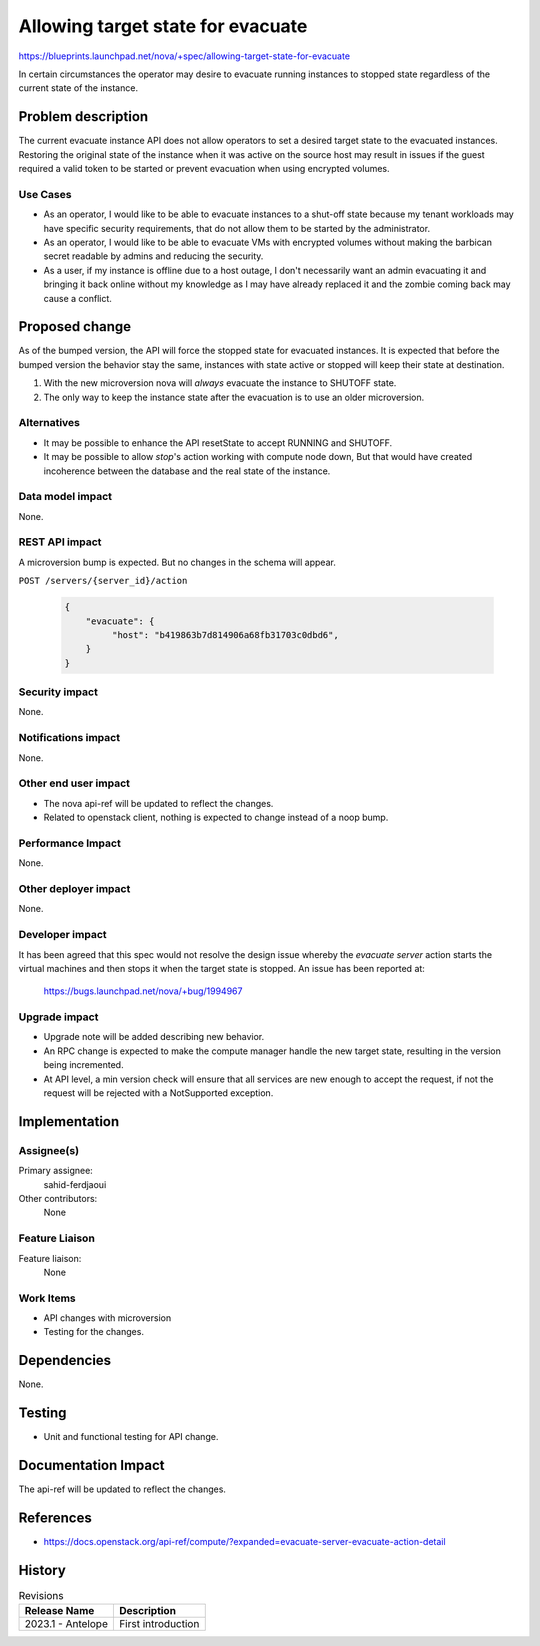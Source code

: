 ..
 This work is licensed under a Creative Commons Attribution 3.0 Unported
 License.
 http://creativecommons.org/licenses/by/3.0/legalcode

==================================
Allowing target state for evacuate
==================================

https://blueprints.launchpad.net/nova/+spec/allowing-target-state-for-evacuate

In certain circumstances the operator may desire to evacuate running
instances to stopped state regardless of the current state of the
instance.

Problem description
===================

The current evacuate instance API does not allow operators to set a
desired target state to the evacuated instances. Restoring the
original state of the instance when it was active on the source host
may result in issues if the guest required a valid token to be started
or prevent evacuation when using encrypted volumes.

Use Cases
---------

- As an operator, I would like to be able to evacuate instances to a
  shut-off state because my tenant workloads may have specific
  security requirements, that do not allow them to be started by the
  administrator.
- As an operator, I would like to be able to evacuate VMs with
  encrypted volumes without making the barbican secret readable by
  admins and reducing the security.
- As a user, if my instance is offline due to a host outage, I don't
  necessarily want an admin evacuating it and bringing it back online
  without my knowledge as I may have already replaced it and the
  zombie coming back may cause a conflict.

Proposed change
===============

As of the bumped version, the API will force the stopped state for
evacuated instances. It is expected that before the bumped version the
behavior stay the same, instances with state active or stopped will
keep their state at destination.

1) With the new microversion nova will *always* evacuate the instance
   to SHUTOFF state.
2) The only way to keep the instance state after the evacuation is to
   use an older microversion.

Alternatives
------------

- It may be possible to enhance the API resetState to accept RUNNING and
  SHUTOFF.
- It may be possible to allow `stop`'s action working with compute
  node down, But that would have created incoherence between the
  database and the real state of the instance.

Data model impact
-----------------

None.

REST API impact
---------------

A microversion bump is expected. But no changes in the schema will appear.

``POST /servers/{server_id}/action``

  .. code-block::

    {
        "evacuate": {
             "host": "b419863b7d814906a68fb31703c0dbd6",
        }
    }


Security impact
---------------

None.

Notifications impact
--------------------

None.

Other end user impact
---------------------

- The nova api-ref will be updated to reflect the changes.
- Related to openstack client, nothing is expected to change instead
  of a noop bump.

Performance Impact
------------------

None.

Other deployer impact
---------------------

None.

Developer impact
----------------

It has been agreed that this spec would not resolve the design issue
whereby the `evacuate server` action starts the virtual machines and
then stops it when the target state is stopped. An issue has been
reported at:

  https://bugs.launchpad.net/nova/+bug/1994967


Upgrade impact
--------------

- Upgrade note will be added describing new behavior.
- An RPC change is expected to make the compute manager handle the new
  target state, resulting in the version being incremented.
- At API level, a min version check will ensure that all services are
  new enough to accept the request, if not the request will be
  rejected with a NotSupported exception.

Implementation
==============

Assignee(s)
-----------

Primary assignee:
  sahid-ferdjaoui

Other contributors:
  None

Feature Liaison
---------------

Feature liaison:
  None

Work Items
----------

- API changes with microversion
- Testing for the changes.

Dependencies
============

None.

Testing
=======

- Unit and functional testing for API change.

Documentation Impact
====================

The api-ref will be updated to reflect the changes.

References
==========

* https://docs.openstack.org/api-ref/compute/?expanded=evacuate-server-evacuate-action-detail

History
=======

.. list-table:: Revisions
   :header-rows: 1

   * - Release Name
     - Description
   * - 2023.1 - Antelope
     - First introduction

